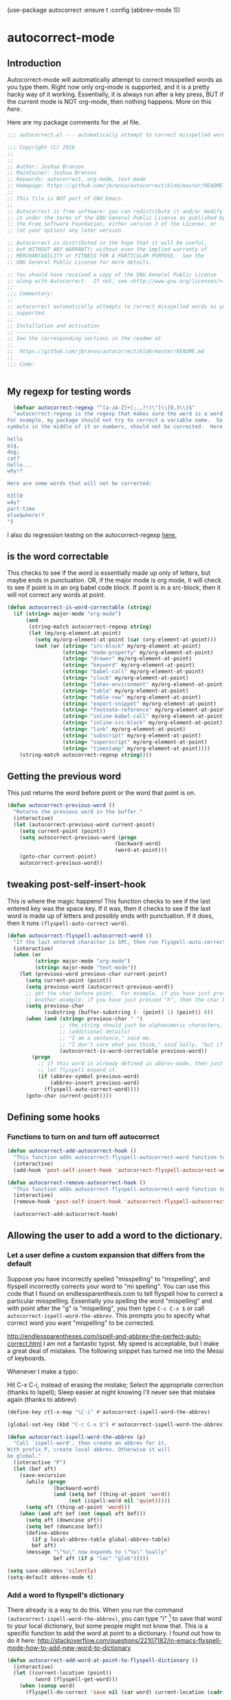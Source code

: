 (use-package autocorrect :ensure t
             :config (abbrev-mode 1))


* autocorrect-mode
** Introduction
Autocorrect-mode will automatically attempt to correct misspelled words as you type them.  Right now only org-mode is supported, and it is a pretty hacky way of it working.  Essentially, it is always run after a key press, BUT if the current mode is NOT org-mode, then nothing happens.  More on this [[*tweaking post-self-insert-hook][here]].

Here are my package comments for the .el file.
#+BEGIN_SRC emacs-lisp
;;; autocorrect.el --- automatically attempt to correct misspelled words as you type them.

;;; Copyright (C) 2016
;;
;;
;; Author: Joshua Branson
;; Maintainer: Joshua Branson
;; Keywords: autocorrect, org-mode, text-mode
;; Homepage: https://github.com/jbranso/autocorrect/blob/master/README.md
;;
;; This file is NOT part of GNU Emacs.
;;
;; Autocorrect is free software: you can redistribute it and/or modify
;; it under the terms of the GNU General Public License as published by
;; the Free Software Foundation, either version 3 of the License, or
;; (at your option) any later version.

;; Autocorrect is distributed in the hope that it will be useful,
;; but WITHOUT ANY WARRANTY; without even the implied warranty of
;; MERCHANTABILITY or FITNESS FOR A PARTICULAR PURPOSE.  See the
;; GNU General Public License for more details.

;; You should have received a copy of the GNU General Public License
;; along with Autocorrect.  If not, see <http://www.gnu.org/licenses/>.
;;
;;; Commentary:
;;
;; autocorrect automatically attempts to correct misspelled words as you type them. Currently only text-mode and org-mode are
;; supported.
;;
;; Installation and Activation
;; ---------------------------
;; See the corresponding sections in the readme at
;;
;;  https://github.com/jbranso/autocorrect/blob/master/README.md
;;
;;; Code:


#+END_SRC
** My regexp for testing words
#+BEGIN_SRC emacs-lisp
  (defvar autocorrect-regexp "^[a-zA-Z]+[;.,?!)\"]\\{0,3\\}$"
  "autocorrect-regexp is the regexp that makes sure the word is a word that we want to try to correct.
For example, my package should not try to correct a variable name.  So any word with any special
symbols in the middle of it or numbers, should not be corrected.  Here are some examples of words that will be corrected:

hello
pig,
dog;
cat?
hello...
why!?

Here are some words that will not be corrected:

h3ll0
w4y?
part-time
else$where!?
")
#+END_SRC

I also do regression testing on the autocorrect-regexp [[file:regression-testing.org::*Testing%20my%20regexp][here.]]
** is the word correctable

This checks to see if the word is essentially made up only of letters, but maybe ends in punctuation.  OR, if the major mode is org mode, it will check to see if point is in an org babel code block.  If point is in a src-block, then it will not correct any words at point.


#+BEGIN_SRC emacs-lisp
  (defun autocorrect-is-word-correctable (string)
    (if (string= major-mode "org-mode")
        (and
         (string-match autocorrect-regexp string)
         (let (my/org-element-at-point)
           (setq my/org-element-at-point (car (org-element-at-point)))
           (not (or (string= "src-block" my/org-element-at-point)
                    (string= "node-property" my/org-element-at-point)
                    (string= "drawer" my/org-element-at-point)
                    (string= "keyword" my/org-element-at-point)
                    (string= "babel-call" my/org-element-at-point)
                    (string= "clock" my/org-element-at-point)
                    (string= "latex-environment" my/org-element-at-point)
                    (string= "table" my/org-element-at-point)
                    (string= "table-row" my/org-element-at-point)
                    (string= "export-snippet" my/org-element-at-point)
                    (string= "footnote-reference" my/org-element-at-point)
                    (string= "inline-babel-call" my/org-element-at-point)
                    (string= "inline-src-block" my/org-element-at-point)
                    (string= "link" my/org-element-at-point)
                    (string= "subscript" my/org-element-at-point)
                    (string= "superscript" my/org-element-at-point)
                    (string= "timestamp" my/org-element-at-point))))
      (string-match autocorrect-regexp string))))
#+END_SRC
** Getting the previous word
This just returns the word before point or the word that point is on.
#+BEGIN_SRC emacs-lisp
  (defun autocorrect-previous-word ()
    "Returns the previous word in the buffer."
    (interactive)
    (let (autocorrect-previous-word current-point)
      (setq current-point (point))
      (setq autocorrect-previous-word (progn
                                     (backward-word)
                                     (word-at-point)))
      (goto-char current-point)
      autocorrect-previous-word))
#+END_SRC

** tweaking post-self-insert-hook

This is where the magic happens!  This function checks to see if the last entered key was the space key.  If it was, then it checks to see if the last word is made up of letters and possibly ends with punctuation.  If it does, then it runs ~(flyspell-auto-correct-word)~.
#+BEGIN_SRC emacs-lisp
  (defun autocorrect-flyspell-autocorrect-word ()
    "If the last entered character is SPC, then run flyspell-auto-correct-word on the last word "
    (interactive)
    (when (or
           (string= major-mode "org-mode")
           (string= major-mode "text-mode"))
      (let (previous-word previous-char current-point)
        (setq current-point (point))
        (setq previous-word (autocorrect-previous-word))
        ;; get the char before point.  For example, if you have just pressed the space bar, then the char before point is SPC.
        ;; Another example: if you have just pressed "h", then the char before point is "h".
        (setq previous-char
              (substring (buffer-substring (- (point) 1) (point)) 0))
        (when (and (string= previous-char " ")
                   ;; the string should just be alphanumeric characters, or it might have punctuation at the end.  Like "Hello?"
                   ;; (additional details)
                   ;; "I am a sentence," said me.
                   ;; "I don't care what you think," said Sally, "but if you would like, I can punch you in the face."
                   (autocorrect-is-word-correctable previous-word))
          (progn
            ;; if this word is already defined in abbrev-mode, then just expand it as a user-defined abbreviation.  Otherwise,
            ;; let flyspell expand it.
            (if (abbrev-symbol previous-word)
                (abbrev-insert previous-word)
              (flyspell-auto-correct-word))))
        (goto-char current-point))))
#+END_SRC

** COMMENT Determine if the major mode is programming-mode

I'm having issues with this defun.
#+BEGIN_SRC emacs-lisp
  (defun autocorrect-mode-is-a-prog-mode ()
    (cond
     ((string= major-mode "ido-mode") (autocorrect-remove-autocorrect-hook))
     ((string= major-mode "helm-mode") (autocorrect-remove-autocorrect-hook))
     ((string= major-mode "help-mode") (autocorrect-remove-autocorrect-hook))
     ((string= major-mode "fundamental-mode") (autocorrect-remove-autocorrect-hook))
     ((let (return-value)
        (setq return-value
              (string= "Parent mode: `prog-mode"
                       (substring (describe-function major-mode)
                                  (search "Parent mode:"
                                          (describe-function major-mode))
                                  119)))
        (delete-window
         (get-buffer-window "*Help*"))
        return-value))))
#+END_SRC
** COMMENT Determine if major mode is a text-mode
#+BEGIN_SRC emacs-lisp
  (defun autocorrect-mode-is-a-text-mode ()
    (cond
     ((string= major-mode "ido-mode") (autocorrect-remove-autocorrect-hook))
     ((string= major-mode "helm-mode") (autocorrect-remove-autocorrect-hook))
     ((string= major-mode "help-mode") (autocorrect-remove-autocorrect-hook))
     ((string= major-mode "fundamental-mode") (autocorrect-remove-autocorrect-hook))
     ((let (return-value)
        (setq return-value
              (string= "Parent mode: `text-mode"
                       (substring (describe-function major-mode)
                                  (search "Parent mode:"
                                          (describe-function major-mode))
                                  119)))
        (delete-window
         (get-buffer-window "*Help*"))
        return-value))))
#+END_SRC
** Defining some hooks
*** Functions to turn on and turn off autocorrect
#+BEGIN_SRC emacs-lisp
  (defun autocorrect-add-autocorrect-hook ()
    "This function adds autocorrect-flyspell-autocorrect-word function to be run after post-self-insert-hook."
    (interactive)
    (add-hook 'post-self-insert-hook 'autocorrect-flyspell-autocorrect-word))

  (defun autocorrect-remove-autocorrect-hook ()
    "This function adds autocorrect-flyspell-autocorrect-word function to be run after post-self-insert-hook."
    (interactive)
    (remove-hook 'post-self-insert-hook 'autocorrect-flyspell-autocorrect-word))

    (autocorrect-add-autocorrect-hook)
#+END_SRC

*** COMMENT turn off autocorrect when helm opens up
When I open a helm buffer, I DO NOT want auto-matic spell checking on.
#+BEGIN_SRC emacs-lisp
    (add-hook 'minibuffer-inactive-mode-hook 'autocorrect-remove-autocorrect-hook)
#+END_SRC

*** COMMENT Turn on autocorrect for text modes but not programmming modes

When I open a text-mode, then I'd like to have autocorrect on.  When I open a programming mode, I do not want autocorrect on.
#+BEGIN_SRC emacs-lisp
  (add-hook 'text-mode-hook #'autocorrect-add-autocorrect-hook)
  (add-hook 'org-mode-hook #'autocorrect-add-autocorrect-hook)
  (add-hook 'programming-mode-hook #'autocorrect-remove-autocorrect-hook)
#+END_SRC

Turn on autocorrect last word for all of my text modes.
It might be a bad idea to turn it on for programming modes.  If you have a variable named "becuase", it'll keep correcting it.
*** COMMENT When major made changes, maybe turn on/off autocorrect

major-mode
#+BEGIN_SRC emacs-lisp
  (defun autocorrect-maybe-turn-on-autocorrect ()
    "This function checks to see if the current major-mode is text mode or org-mode.  If either is true, then it turns on
    autocorrecting.  If neither is true, then it turns off autocorrecting."
    (interactive)
    (cond
     ((string= major-mode "org-mode") (autocorrect-add-autocorrect-hook))
     ((string= major-mode "ido-mode") (autocorrect-remove-autocorrect-hook))
     ((string= major-mode "helm-mode") (autocorrect-remove-autocorrect-hook))
     ((string= major-mode "help-mode") (autocorrect-remove-autocorrect-hook))
     ((string= major-mode "fundamental-mode") (autocorrect-remove-autocorrect-hook))
     ((string= major-mode "help-mode") (autocorrect-remove-autocorrect-hook))
     ((autocorrect-mode-is-a-text-mode) (autocorrect-add-autocorrect-hook))
     ((autocorrect-mode-is-a-prog-mode) (autocorrect-remove-autocorrect-hook))
     (t (autocorrect-remove-autocorrect-hook))))

  (add-hook 'after-change-major-mode-hook #'autocorrect-maybe-turn-on-autocorrect)
  ;;(remove-hook 'after-change-major-mode-hook #'autocorrect-maybe-turn-on-autocorrect)
#+END_SRC

** Allowing the user to add a word to the dictionary.
*** Let a user define a custom expansion that differs from the default

Suppose you have incorrectly spelled "misspelling" to "mispelling", and flyspell incorrectly corrects your word to "mi spelling".  You can use this code that I found on endlessparenthesis.com to tell flyspell how to correct a particular misspelling.
Essentially you spelling the word "mispelling" and with point after the "g" is "mispelling", you then type ~C-c C-x $~ or call ~autocorrect-ispell-word-the-abbrev~.  This prompts you to specify what correct word you want "mispelling" to be corrected.

http://endlessparentheses.com/ispell-and-abbrev-the-perfect-auto-correct.html
I am not a fantastic typist. My speed is acceptable, but I make a great deal of mistakes. The following snippet has turned me into the Messi of keyboards.

Whenever I make a typo:

Hit C-x C-i, instead of erasing the mistake;
Select the appropriate correction (thanks to Ispell);
Sleep easier at night knowing I'll never see that mistake again (thanks to abbrev).

#+BEGIN_SRC emacs-lisp
(define-key ctl-x-map "\C-i" #'autocorrect-ispell-word-the-abbrev)
#+END_SRC

#+BEGIN_SRC emacs-lisp
(global-set-key (kbd "C-c C-x $") #'autocorrect-ispell-word-the-abbrev)
#+END_SRC

#+BEGIN_SRC emacs-lisp
(defun autocorrect-ispell-word-the-abbrev (p)
  "Call `ispell-word', then create an abbrev for it.
With prefix P, create local abbrev. Otherwise it will
be global."
  (interactive "P")
  (let (bef aft)
    (save-excursion
      (while (progn
               (backward-word)
               (and (setq bef (thing-at-point 'word))
                    (not (ispell-word nil 'quiet)))))
      (setq aft (thing-at-point 'word)))
    (when (and aft bef (not (equal aft bef)))
      (setq aft (downcase aft))
      (setq bef (downcase bef))
      (define-abbrev
        (if p local-abbrev-table global-abbrev-table)
        bef aft)
      (message "\"%s\" now expands to \"%s\" %sally"
               bef aft (if p "loc" "glob")))))
#+END_SRC

#+BEGIN_SRC emacs-lisp
(setq save-abbrevs 'silently)
(setq-default abbrev-mode t)
#+END_SRC

*** Add a word to flyspell's dictionary

There already is a way to do this.  When you run the command ~(autocorrect-ispell-word-the-abbrev)~, you can type "i" [fn:1] to save that word to your local dictionary, but some people might not know that.  This is a specific function to add the word at point to a dictionary.  I found out how to do it here: http://stackoverflow.com/questions/22107182/in-emacs-flyspell-mode-how-to-add-new-word-to-dictionary

#+BEGIN_SRC emacs-lisp
(defun autocorrect-add-word-at-point-to-flyspell-dictionary ()
  (interactive)
  (let ((current-location (point))
         (word (flyspell-get-word)))
    (when (consp word)
      (flyspell-do-correct 'save nil (car word) current-location (cadr word) (caddr word) current-location))))
#+END_SRC

So what's a use case?  Simply.  You could use this [[http://phrontistery.info/isms.html][link]] to find some obscure validly spelled words that flyspell will wrongly spell.

For example, "agapism" (the ethics of love) gets autocorrected to "ageism".

To fix this, with point on "agapism", run the command ~autocorrect-add-word-at-point-to-flyspell-dictionary ()~.

*** COMMENT add a word to the dictionary the hacky way

This stops autocorrect from correcting a word that it believes is incorrect.

It is a hacky way to adds a word to the global abbrev file.  It is probably much better to just add it to your personal dictionary.

#+BEGIN_SRC emacs-lisp
  (defun autocorrect-add-word-to-dictionary (word)
    (interactive "sAdd Word to Dictionary: ")
    (define-abbrev global-abbrev-table word word))

#+END_SRC

** provide this file

#+BEGIN_SRC emacs-lisp
  (provide 'init-autocorrect)
  ;;; autocorrect.el ends here
#+END_SRC

* Footnotes

[fn:1] I found this out here

http://superuser.com/questions/419017/flyspell-save-word-to-dictionary
